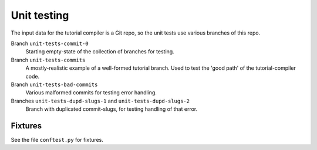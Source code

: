 Unit testing
============

The input data for the tutorial compiler is a Git repo, so the unit
tests use various branches of this repo.

Branch ``unit-tests-commit-0``
  Starting empty-state of the collection of branches for testing.

Branch ``unit-tests-commits``
  A mostly-realistic example of a well-formed tutorial branch.  Used
  to test the 'good path' of the tutorial-compiler code.

Branch ``unit-tests-bad-commits``
  Various malformed commits for testing error handling.

Branches ``unit-tests-dupd-slugs-1`` and ``unit-tests-dupd-slugs-2``
  Branch with duplicated commit-slugs, for testing handling of that
  error.


Fixtures
--------

See the file ``conftest.py`` for fixtures.
